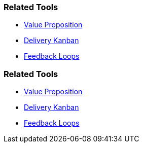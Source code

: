 // (c) nextnormal.academy UG (haftungsbeschränkt) (https://nextnormal.academy)
// ====================================================


// tag::DE[]
=== Related Tools

- link:https://manual.advancedproductowner.com/value-proposition/[Value Proposition]
- link:https://manual.advancedproductowner.com/delivery-kanban/[Delivery Kanban]
- link:https://manual.advancedproductowner.com/feedback-loops/[Feedback Loops]

// end::DE[]

// tag::EN[]
=== Related Tools

- link:https://manual.advancedproductowner.com/value-proposition/[Value Proposition]
- link:https://manual.advancedproductowner.com/delivery-kanban/[Delivery Kanban]
- link:https://manual.advancedproductowner.com/feedback-loops/[Feedback Loops]

// end::EN[]
